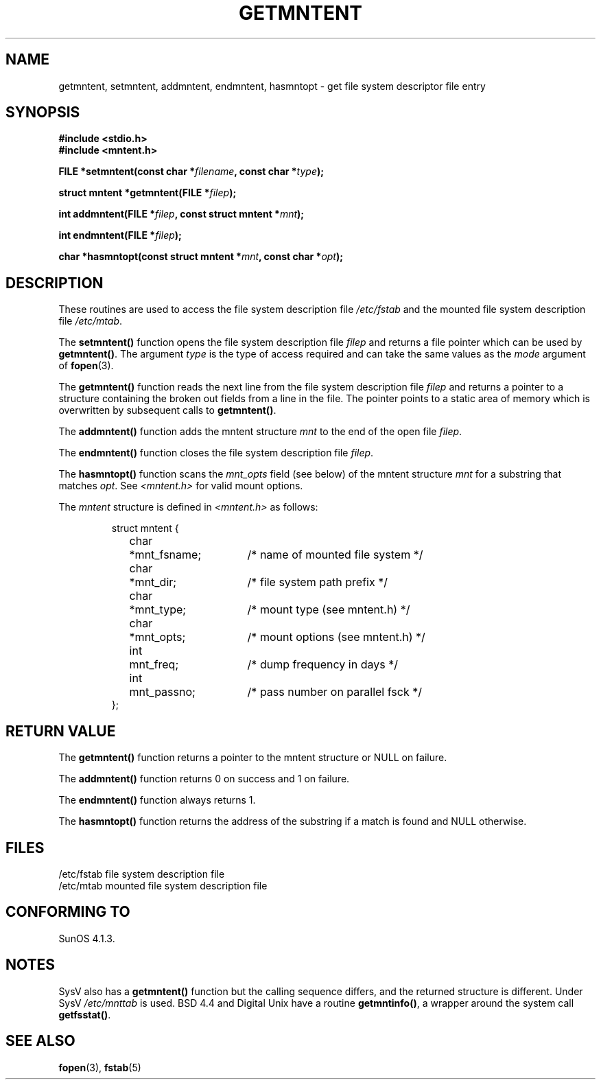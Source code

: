.\" Copyright 1993 David Metcalfe (david@prism.demon.co.uk)
.\"
.\" Permission is granted to make and distribute verbatim copies of this
.\" manual provided the copyright notice and this permission notice are
.\" preserved on all copies.
.\"
.\" Permission is granted to copy and distribute modified versions of this
.\" manual under the conditions for verbatim copying, provided that the
.\" entire resulting derived work is distributed under the terms of a
.\" permission notice identical to this one
.\" 
.\" Since the Linux kernel and libraries are constantly changing, this
.\" manual page may be incorrect or out-of-date.  The author(s) assume no
.\" responsibility for errors or omissions, or for damages resulting from
.\" the use of the information contained herein.  The author(s) may not
.\" have taken the same level of care in the production of this manual,
.\" which is licensed free of charge, as they might when working
.\" professionally.
.\" 
.\" Formatted or processed versions of this manual, if unaccompanied by
.\" the source, must acknowledge the copyright and authors of this work.
.\"
.\" References consulted:
.\"     Linux libc source code
.\"     Lewine's _POSIX Programmer's Guide_ (O'Reilly & Associates, 1991)
.\"     386BSD man pages
.\" Modified Sat Jul 24 21:46:57 1993 by Rik Faith (faith@cs.unc.edu)
.\" Modified 961109, aeb
.\"
.TH GETMNTENT 3  1993-06-27 "" "Linux Programmer's Manual"
.SH NAME
getmntent, setmntent, addmntent, endmntent, hasmntopt \- get file system
descriptor file entry
.SH SYNOPSIS
.nf
.B #include <stdio.h>
.B #include <mntent.h>
.sp
.BI "FILE *setmntent(const char *" filename ", const char *" type );
.sp
.BI "struct mntent *getmntent(FILE *" filep );
.sp
.BI "int addmntent(FILE *" filep ", const struct mntent *" mnt );
.sp
.BI "int endmntent(FILE *" filep );
.sp
.BI "char *hasmntopt(const struct mntent *" mnt ", const char *" opt );
.fi
.SH DESCRIPTION
These routines are used to access the file system description file 
\fI/etc/fstab\fP and the mounted file system description file
\fI/etc/mtab\fP.
.PP
The \fBsetmntent()\fP function opens the file system description file
\fIfilep\fP and returns a file pointer which can be used by
\fBgetmntent()\fP.  The argument \fItype\fP is the type of access
required and can take the same values as the \fImode\fP argument of 
.BR fopen (3).
.PP
The \fBgetmntent()\fP function reads the next line from the file system
description file \fIfilep\fP and returns a pointer to a structure
containing the broken out fields from a line in the file.  The pointer
points to a static area of memory which is overwritten by subsequent
calls to \fBgetmntent()\fP.
.PP
The \fBaddmntent()\fP function adds the mntent structure \fImnt\fP to
the end of the open file \fIfilep\fP.
.PP
The \fBendmntent()\fP function closes the file system description file
\fIfilep\fP.
.PP
The \fBhasmntopt()\fP function scans the \fImnt_opts\fP field (see below)
of the mntent structure \fImnt\fP for a substring that matches \fIopt\fP.
See \fI<mntent.h>\fP for valid mount options.
.PP
The \fImntent\fP structure is defined in \fI<mntent.h>\fP as follows:
.sp
.RS
.nf
.ne 8
.ta 8n 16n 32n
struct mntent {
	char 	*mnt_fsname;		/* name of mounted file system */
	char	*mnt_dir;		/* file system path prefix */
	char	*mnt_type;		/* mount type (see mntent.h) */
	char	*mnt_opts;		/* mount options (see mntent.h) */
	int	mnt_freq;		/* dump frequency in days */
	int	mnt_passno;		/* pass number on parallel fsck */
};
.ta
.fi
.RE
.SH "RETURN VALUE"
The \fBgetmntent()\fP function returns a pointer to the mntent structure
or NULL on failure.
.PP
The \fBaddmntent()\fP function returns 0 on success and 1 on failure.
.PP
The \fBendmntent()\fP function always returns 1.
.PP
The \fBhasmntopt()\fP function returns the address of the substring if
a match is found and NULL otherwise.
.SH FILES
.nf
/etc/fstab          file system description file
/etc/mtab           mounted file system description file
.fi
.SH "CONFORMING TO"
SunOS 4.1.3.
.SH NOTES
SysV also has a \fBgetmntent()\fP function but the calling sequence
differs, and the returned structure is different. Under SysV
.I /etc/mnttab
is used.
BSD 4.4 and Digital Unix have a routine \fBgetmntinfo()\fP,
a wrapper around the system call \fBgetfsstat()\fP.
.SH "SEE ALSO"
.BR fopen (3),
.BR fstab (5)

